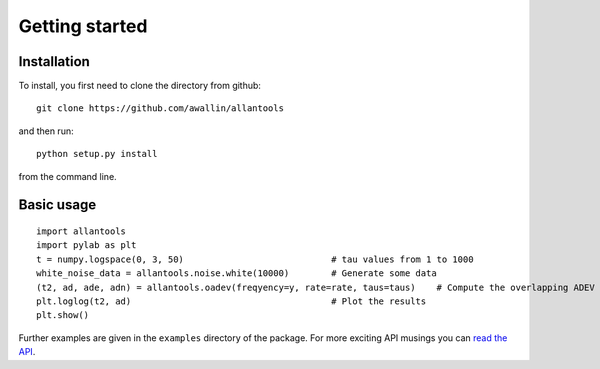 .. fits2hdf documentation master file, created by
   sphinx-quickstart on Fri May 22 16:29:56 2015.
   You can adapt this file completely to your liking, but it should at least
   contain the root `toctree` directive.

Getting started
===============

Installation
------------

To install, you first need to clone the directory from github::

    git clone https://github.com/awallin/allantools

and then run::

    python setup.py install
    
from the command line. 

Basic usage
------------

::

    import allantools
    import pylab as plt
    t = numpy.logspace(0, 3, 50)                            # tau values from 1 to 1000
    white_noise_data = allantools.noise.white(10000)        # Generate some data
    (t2, ad, ade, adn) = allantools.oadev(freqyency=y, rate=rate, taus=taus)    # Compute the overlapping ADEV
    plt.loglog(t2, ad)                                      # Plot the results
    plt.show()


Further examples are given in the ``examples`` directory of the package. For more exciting API musings you
can `read the API <api.html>`_.
